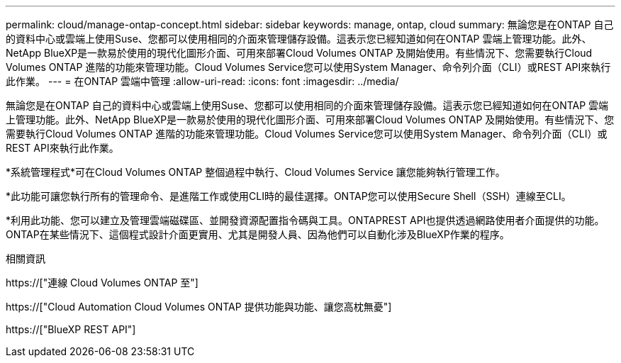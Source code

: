 ---
permalink: cloud/manage-ontap-concept.html 
sidebar: sidebar 
keywords: manage, ontap, cloud 
summary: 無論您是在ONTAP 自己的資料中心或雲端上使用Suse、您都可以使用相同的介面來管理儲存設備。這表示您已經知道如何在ONTAP 雲端上管理功能。此外、NetApp BlueXP是一款易於使用的現代化圖形介面、可用來部署Cloud Volumes ONTAP 及開始使用。有些情況下、您需要執行Cloud Volumes ONTAP 進階的功能來管理功能。Cloud Volumes Service您可以使用System Manager、命令列介面（CLI）或REST API來執行此作業。 
---
= 在ONTAP 雲端中管理
:allow-uri-read: 
:icons: font
:imagesdir: ../media/


[role="lead"]
無論您是在ONTAP 自己的資料中心或雲端上使用Suse、您都可以使用相同的介面來管理儲存設備。這表示您已經知道如何在ONTAP 雲端上管理功能。此外、NetApp BlueXP是一款易於使用的現代化圖形介面、可用來部署Cloud Volumes ONTAP 及開始使用。有些情況下、您需要執行Cloud Volumes ONTAP 進階的功能來管理功能。Cloud Volumes Service您可以使用System Manager、命令列介面（CLI）或REST API來執行此作業。

*系統管理程式*可在Cloud Volumes ONTAP 整個過程中執行、Cloud Volumes Service 讓您能夠執行管理工作。

*此功能可讓您執行所有的管理命令、是進階工作或使用CLI時的最佳選擇。ONTAP您可以使用Secure Shell（SSH）連線至CLI。

*利用此功能、您可以建立及管理雲端磁碟區、並開發資源配置指令碼與工具。ONTAPREST API也提供透過網路使用者介面提供的功能。ONTAP在某些情況下、這個程式設計介面更實用、尤其是開發人員、因為他們可以自動化涉及BlueXP作業的程序。

.相關資訊
https://["連線 Cloud Volumes ONTAP 至"]

https://["Cloud Automation Cloud Volumes ONTAP 提供功能與功能、讓您高枕無憂"]

https://["BlueXP REST API"]
